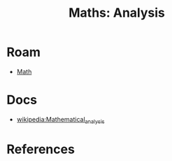 :PROPERTIES:
:ID:       a0ef7bfe-1587-4fec-ac87-f7dda5dc0d21
:END:
#+TITLE: Maths: Analysis
#+DESCRIPTION: The Shapes of Clouds and Stuff
#+TAGS:

* Roam
+ [[id:a24b12f8-b3e3-4f66-9a5c-f29b715e1506][Math]]

* Docs
+ [[wikipedia:Mathematical_analysis][wikipedia:Mathematical_analysis]]

* References
